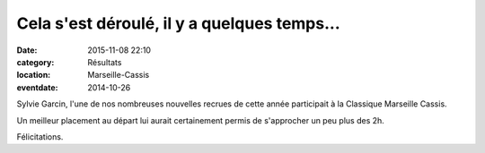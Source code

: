 Cela s'est déroulé, il y a quelques temps...
============================================

:date: 2015-11-08 22:10
:category: Résultats
:location: Marseille-Cassis
:eventdate: 2014-10-26

Sylvie Garcin, l'une de nos nombreuses nouvelles recrues de cette année participait à la Classique Marseille Cassis.

.. image:: http://assets.acr-dijon.org/marseillecassis.jpg

 Elle termine en 2h28'47" après avoir atteint le 10ème km en 1h20'19"...

Un meilleur placement au départ lui aurait certainement permis de s'approcher un peu plus des 2h.

Félicitations. 

